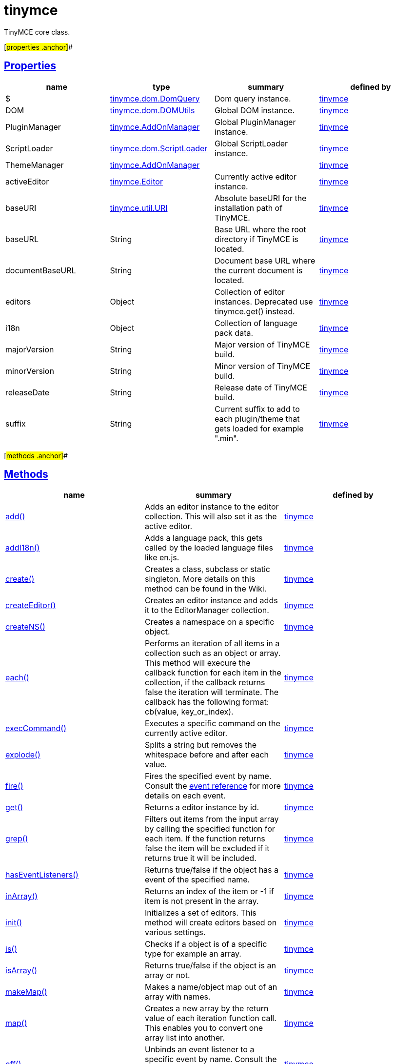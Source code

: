 = tinymce

TinyMCE core class.

[#properties .anchor]##

== link:#properties[Properties]

[cols=",,,",options="header",]
|===
|name |type |summary |defined by
|$ |link:/docs-4x/api/tinymce.dom/tinymce.dom.domquery[[.param-type]#tinymce.dom.DomQuery#] |Dom query instance. |link:/docs-4x/api/tinymce/root_tinymce[tinymce]
|DOM |link:/docs-4x/api/tinymce.dom/tinymce.dom.domutils[[.param-type]#tinymce.dom.DOMUtils#] |Global DOM instance. |link:/docs-4x/api/tinymce/root_tinymce[tinymce]
|PluginManager |link:/docs-4x/api/tinymce/tinymce.addonmanager[[.param-type]#tinymce.AddOnManager#] |Global PluginManager instance. |link:/docs-4x/api/tinymce/root_tinymce[tinymce]
|ScriptLoader |link:/docs-4x/api/tinymce.dom/tinymce.dom.scriptloader[[.param-type]#tinymce.dom.ScriptLoader#] |Global ScriptLoader instance. |link:/docs-4x/api/tinymce/root_tinymce[tinymce]
|ThemeManager |link:/docs-4x/api/tinymce/tinymce.addonmanager[[.param-type]#tinymce.AddOnManager#] | |link:/docs-4x/api/tinymce/root_tinymce[tinymce]
|activeEditor |link:/docs-4x/api/tinymce/tinymce.editor[[.param-type]#tinymce.Editor#] |Currently active editor instance. |link:/docs-4x/api/tinymce/root_tinymce[tinymce]
|baseURI |link:/docs-4x/api/tinymce.util/tinymce.util.uri[[.param-type]#tinymce.util.URI#] |Absolute baseURI for the installation path of TinyMCE. |link:/docs-4x/api/tinymce/root_tinymce[tinymce]
|baseURL |[.param-type]#String# |Base URL where the root directory if TinyMCE is located. |link:/docs-4x/api/tinymce/root_tinymce[tinymce]
|documentBaseURL |[.param-type]#String# |Document base URL where the current document is located. |link:/docs-4x/api/tinymce/root_tinymce[tinymce]
|editors |[.param-type]#Object# |Collection of editor instances. Deprecated use tinymce.get() instead. |link:/docs-4x/api/tinymce/root_tinymce[tinymce]
|i18n |[.param-type]#Object# |Collection of language pack data. |link:/docs-4x/api/tinymce/root_tinymce[tinymce]
|majorVersion |[.param-type]#String# |Major version of TinyMCE build. |link:/docs-4x/api/tinymce/root_tinymce[tinymce]
|minorVersion |[.param-type]#String# |Minor version of TinyMCE build. |link:/docs-4x/api/tinymce/root_tinymce[tinymce]
|releaseDate |[.param-type]#String# |Release date of TinyMCE build. |link:/docs-4x/api/tinymce/root_tinymce[tinymce]
|suffix |[.param-type]#String# |Current suffix to add to each plugin/theme that gets loaded for example ".min". |link:/docs-4x/api/tinymce/root_tinymce[tinymce]
|===

[#methods .anchor]##

== link:#methods[Methods]

[cols=",,",options="header",]
|===
|name |summary |defined by
|link:#add[add()] |Adds an editor instance to the editor collection. This will also set it as the active editor. |link:/docs-4x/api/tinymce/root_tinymce[tinymce]
|link:#addi18n[addI18n()] |Adds a language pack, this gets called by the loaded language files like en.js. |link:/docs-4x/api/tinymce/root_tinymce[tinymce]
|link:#create[create()] |Creates a class, subclass or static singleton. More details on this method can be found in the Wiki. |link:/docs-4x/api/tinymce/root_tinymce[tinymce]
|link:#createeditor[createEditor()] |Creates an editor instance and adds it to the EditorManager collection. |link:/docs-4x/api/tinymce/root_tinymce[tinymce]
|link:#createns[createNS()] |Creates a namespace on a specific object. |link:/docs-4x/api/tinymce/root_tinymce[tinymce]
|link:#each[each()] |Performs an iteration of all items in a collection such as an object or array. This method will execure the callback function for each item in the collection, if the callback returns false the iteration will terminate. The callback has the following format: cb(value, key_or_index). |link:/docs-4x/api/tinymce/root_tinymce[tinymce]
|link:#execcommand[execCommand()] |Executes a specific command on the currently active editor. |link:/docs-4x/api/tinymce/root_tinymce[tinymce]
|link:#explode[explode()] |Splits a string but removes the whitespace before and after each value. |link:/docs-4x/api/tinymce/root_tinymce[tinymce]
|link:#fire[fire()] |Fires the specified event by name. Consult the link:/docs/advanced/events[event reference] for more details on each event. |link:/docs-4x/api/tinymce/root_tinymce[tinymce]
|link:#get[get()] |Returns a editor instance by id. |link:/docs-4x/api/tinymce/root_tinymce[tinymce]
|link:#grep[grep()] |Filters out items from the input array by calling the specified function for each item. If the function returns false the item will be excluded if it returns true it will be included. |link:/docs-4x/api/tinymce/root_tinymce[tinymce]
|link:#haseventlisteners[hasEventListeners()] |Returns true/false if the object has a event of the specified name. |link:/docs-4x/api/tinymce/root_tinymce[tinymce]
|link:#inarray[inArray()] |Returns an index of the item or -1 if item is not present in the array. |link:/docs-4x/api/tinymce/root_tinymce[tinymce]
|link:#init[init()] |Initializes a set of editors. This method will create editors based on various settings. |link:/docs-4x/api/tinymce/root_tinymce[tinymce]
|link:#is[is()] |Checks if a object is of a specific type for example an array. |link:/docs-4x/api/tinymce/root_tinymce[tinymce]
|link:#isarray[isArray()] |Returns true/false if the object is an array or not. |link:/docs-4x/api/tinymce/root_tinymce[tinymce]
|link:#makemap[makeMap()] |Makes a name/object map out of an array with names. |link:/docs-4x/api/tinymce/root_tinymce[tinymce]
|link:#map[map()] |Creates a new array by the return value of each iteration function call. This enables you to convert one array list into another. |link:/docs-4x/api/tinymce/root_tinymce[tinymce]
|link:#off[off()] |Unbinds an event listener to a specific event by name. Consult the link:/docs/advanced/events[event reference] for more details on each event. |link:/docs-4x/api/tinymce/root_tinymce[tinymce]
|link:#on[on()] |Binds an event listener to a specific event by name. Consult the link:/docs/advanced/events[event reference] for more details on each event. |link:/docs-4x/api/tinymce/root_tinymce[tinymce]
|link:#once[once()] |Bind the event callback and once it fires the callback is removed. Consult the link:/docs/advanced/events[event reference] for more details on each event. |link:/docs-4x/api/tinymce/root_tinymce[tinymce]
|link:#overridedefaults[overrideDefaults()] |Overrides the default settings for editor instances. |link:/docs-4x/api/tinymce/root_tinymce[tinymce]
|link:#remove[remove()] |Removes a editor or editors form page. |link:/docs-4x/api/tinymce/root_tinymce[tinymce]
|link:#resolve[resolve()] |Resolves a string and returns the object from a specific structure. |link:/docs-4x/api/tinymce/root_tinymce[tinymce]
|link:#setactive[setActive()] |Sets the active editor instance and fires the deactivate/activate events. |link:/docs-4x/api/tinymce/root_tinymce[tinymce]
|link:#toarray[toArray()] |Converts the specified object into a real JavaScript array. |link:/docs-4x/api/tinymce/root_tinymce[tinymce]
|link:#translate[translate()] |Translates the specified string using the language pack items. |link:/docs-4x/api/tinymce/root_tinymce[tinymce]
|link:#triggersave[triggerSave()] |Calls the save method on all editor instances in the collection. This can be useful when a form is to be submitted. |link:/docs-4x/api/tinymce/root_tinymce[tinymce]
|link:#trim[trim()] |Removes whitespace from the beginning and end of a string. |link:/docs-4x/api/tinymce/root_tinymce[tinymce]
|link:#walk[walk()] |Executed the specified function for each item in a object tree. |link:/docs-4x/api/tinymce/root_tinymce[tinymce]
|===

== Methods

[#add .anchor]##

=== link:#add[add]

add(editor:tinymce.Editor):tinymce.Editor

Adds an editor instance to the editor collection. This will also set it as the active editor.

==== Parameters

* [.param-name]#editor# link:/docs-4x/api/tinymce/tinymce.editor[[.param-type]#(tinymce.Editor)#] - Editor instance to add to the collection.

==== Return value

* link:/docs-4x/api/tinymce/tinymce.editor[[.return-type]#tinymce.Editor#] - The same instance that got passed in.

[#addi18n .anchor]##

=== link:#addi18n[addI18n]

addI18n(code:String, items:Object)

Adds a language pack, this gets called by the loaded language files like en.js.

==== Parameters

* [.param-name]#code# [.param-type]#(String)# - Optional language code.
* [.param-name]#items# [.param-type]#(Object)# - Name/value object with translations.

[#create .anchor]##

=== link:#create[create]

create(s:String, p:Object, root:Object)

Creates a class, subclass or static singleton. More details on this method can be found in the Wiki.

==== Examples

[source,prettyprint]
----
// Creates a basic class
tinymce.create('tinymce.somepackage.SomeClass', {
    SomeClass: function() {
        // Class constructor
    },

    method: function() {
        // Some method
    }
});

// Creates a basic subclass class
tinymce.create('tinymce.somepackage.SomeSubClass:tinymce.somepackage.SomeClass', {
    SomeSubClass: function() {
        // Class constructor
        this.parent(); // Call parent constructor
    },

    method: function() {
        // Some method
        this.parent(); // Call parent method
    },

    'static': {
        staticMethod: function() {
            // Static method
        }
    }
});

// Creates a singleton/static class
tinymce.create('static tinymce.somepackage.SomeSingletonClass', {
    method: function() {
        // Some method
    }
});
----

==== Parameters

* [.param-name]#s# [.param-type]#(String)# - Class name, inheritance and prefix.
* [.param-name]#p# [.param-type]#(Object)# - Collection of methods to add to the class.
* [.param-name]#root# [.param-type]#(Object)# - Optional root object defaults to the global window object.

[#createeditor .anchor]##

=== link:#createeditor[createEditor]

createEditor(id:String, settings:Object):tinymce.Editor

Creates an editor instance and adds it to the EditorManager collection.

==== Parameters

* [.param-name]#id# [.param-type]#(String)# - Instance id to use for editor.
* [.param-name]#settings# [.param-type]#(Object)# - Editor instance settings.

==== Return value

* link:/docs-4x/api/tinymce/tinymce.editor[[.return-type]#tinymce.Editor#] - Editor instance that got created.

[#createns .anchor]##

=== link:#createns[createNS]

createNS(n:String, o:Object):Object

Creates a namespace on a specific object.

==== Examples

[source,prettyprint]
----
// Create some namespace
tinymce.createNS('tinymce.somepackage.subpackage');

// Add a singleton
var tinymce.somepackage.subpackage.SomeSingleton = {
    method: function() {
        // Some method
    }
};
----

==== Parameters

* [.param-name]#n# [.param-type]#(String)# - Namespace to create for example a.b.c.d.
* [.param-name]#o# [.param-type]#(Object)# - Optional object to add namespace to, defaults to window.

==== Return value

* [.return-type]#Object# - New namespace object the last item in path.

[#each .anchor]##

=== link:#each[each]

each(o:Object, cb:function, s:Object)

Performs an iteration of all items in a collection such as an object or array. This method will execure the callback function for each item in the collection, if the callback returns false the iteration will terminate. The callback has the following format: cb(value, key_or_index).

==== Examples

[source,prettyprint]
----
// Iterate an array
tinymce.each([1,2,3], function(v, i) {
    console.debug("Value: " + v + ", Index: " + i);
});

// Iterate an object
tinymce.each({a: 1, b: 2, c: 3], function(v, k) {
    console.debug("Value: " + v + ", Key: " + k);
});
----

==== Parameters

* [.param-name]#o# [.param-type]#(Object)# - Collection to iterate.
* [.param-name]#cb# [.param-type]#(function)# - Callback function to execute for each item.
* [.param-name]#s# [.param-type]#(Object)# - Optional scope to execute the callback in.

[#execcommand .anchor]##

=== link:#execcommand[execCommand]

execCommand(cmd:String, ui:Boolean, value:String):Boolean

Executes a specific command on the currently active editor.

==== Parameters

* [.param-name]#cmd# [.param-type]#(String)# - Command to perform for example Bold.
* [.param-name]#ui# [.param-type]#(Boolean)# - Optional boolean state if a UI should be presented for the command or not.
* [.param-name]#value# [.param-type]#(String)# - Optional value parameter like for example an URL to a link.

==== Return value

* [.return-type]#Boolean# - true/false if the command was executed or not.

[#explode .anchor]##

=== link:#explode[explode]

explode(s:string, d:string)

Splits a string but removes the whitespace before and after each value.

==== Examples

[source,prettyprint]
----
// Split a string into an array with a,b,c
var arr = tinymce.explode('a, b,   c');
----

==== Parameters

* [.param-name]#s# [.param-type]#(string)# - String to split.
* [.param-name]#d# [.param-type]#(string)# - Delimiter to split by.

[#fire .anchor]##

=== link:#fire[fire]

fire(name:String, args:Object?, bubble:Boolean?):Object

Fires the specified event by name. Consult the link:/docs/advanced/events[event reference] for more details on each event.

==== Examples

[source,prettyprint]
----
instance.fire('event', {...});
----

==== Parameters

* [.param-name]#name# [.param-type]#(String)# - Name of the event to fire.
* [.param-name]#args# [.param-type]#(Object?)# - Event arguments.
* [.param-name]#bubble# [.param-type]#(Boolean?)# - True/false if the event is to be bubbled.

==== Return value

* [.return-type]#Object# - Event args instance passed in.

[#get .anchor]##

=== link:#get[get]

get(id:String):tinymce.Editor, Array

Returns a editor instance by id.

==== Examples

[source,prettyprint]
----
// Adds an onclick event to an editor by id
tinymce.get('mytextbox').on('click', function(e) {
   ed.windowManager.alert('Hello world!');
});

// Adds an onclick event to an editor by index
tinymce.get(0).on('click', function(e) {
   ed.windowManager.alert('Hello world!');
});

// Adds an onclick event to an editor by id (longer version)
tinymce.EditorManager.get('mytextbox').on('click', function(e) {
   ed.windowManager.alert('Hello world!');
});
----

==== Parameters

* [.param-name]#id# [.param-type]#(String)# - Editor instance id or index to return.

==== Return value

* link:/docs-4x/api/tinymce/tinymce.editor[[.return-type]#tinymce.Editor#] - Editor instance to return or array of editor instances.
* [.return-type]#Array# - Editor instance to return or array of editor instances.

[#grep .anchor]##

=== link:#grep[grep]

grep(a:Array, f:function):Array

Filters out items from the input array by calling the specified function for each item. If the function returns false the item will be excluded if it returns true it will be included.

==== Examples

[source,prettyprint]
----
// Filter out some items, this will return an array with 4 and 5
var items = tinymce.grep([1,2,3,4,5], function(v) {return v > 3;});
----

==== Parameters

* [.param-name]#a# [.param-type]#(Array)# - Array of items to loop though.
* [.param-name]#f# [.param-type]#(function)# - Function to call for each item. Include/exclude depends on it's return value.

==== Return value

* [.return-type]#Array# - New array with values imported and filtered based in input.

[#haseventlisteners .anchor]##

=== link:#haseventlisteners[hasEventListeners]

hasEventListeners(name:String):Boolean

Returns true/false if the object has a event of the specified name.

==== Parameters

* [.param-name]#name# [.param-type]#(String)# - Name of the event to check for.

==== Return value

* [.return-type]#Boolean# - true/false if the event exists or not.

[#inarray .anchor]##

=== link:#inarray[inArray]

inArray(item:any, arr:Array):Number

Returns an index of the item or -1 if item is not present in the array.

==== Parameters

* [.param-name]#item# [.param-type]#(any)# - Item to search for.
* [.param-name]#arr# [.param-type]#(Array)# - Array to search in.

==== Return value

* [.return-type]#Number# - index of the item or -1 if item was not found.

[#init .anchor]##

=== link:#init[init]

init(settings:Object):tinymce.util.Promise

Initializes a set of editors. This method will create editors based on various settings.

==== Examples

[source,prettyprint]
----
// Initializes a editor using the longer method
tinymce.EditorManager.init({
   some_settings : 'some value'
});

// Initializes a editor instance using the shorter version and with a promise
tinymce.init({
   some_settings : 'some value'
}).then(function(editors) {
   ...
});
----

==== Parameters

* [.param-name]#settings# [.param-type]#(Object)# - Settings object to be passed to each editor instance.

==== Return value

* link:/docs-4x/api/tinymce.util/tinymce.util.promise[[.return-type]#tinymce.util.Promise#] - Promise that gets resolved with an array of editors when all editor instances are initialized.

[#is .anchor]##

=== link:#is[is]

is(obj:Object, type:string):Boolean

Checks if a object is of a specific type for example an array.

==== Parameters

* [.param-name]#obj# [.param-type]#(Object)# - Object to check type of.
* [.param-name]#type# [.param-type]#(string)# - Optional type to check for.

==== Return value

* [.return-type]#Boolean# - true/false if the object is of the specified type.

[#isarray .anchor]##

=== link:#isarray[isArray]

isArray(obj:Object):boolean

Returns true/false if the object is an array or not.

==== Parameters

* [.param-name]#obj# [.param-type]#(Object)# - Object to check.

==== Return value

* [.return-type]#boolean# - true/false state if the object is an array or not.

[#makemap .anchor]##

=== link:#makemap[makeMap]

makeMap(items:Array, delim:String, map:Object):Object

Makes a name/object map out of an array with names.

==== Parameters

* [.param-name]#items# [.param-type]#(Array)# - Items to make map out of.
* [.param-name]#delim# [.param-type]#(String)# - Optional delimiter to split string by.
* [.param-name]#map# [.param-type]#(Object)# - Optional map to add items to.

==== Return value

* [.return-type]#Object# - Name/value map of items.

[#map .anchor]##

=== link:#map[map]

map(array:Array, callback:function):Array

Creates a new array by the return value of each iteration function call. This enables you to convert one array list into another.

==== Parameters

* [.param-name]#array# [.param-type]#(Array)# - Array of items to iterate.
* [.param-name]#callback# [.param-type]#(function)# - Function to call for each item. It's return value will be the new value.

==== Return value

* [.return-type]#Array# - Array with new values based on function return values.

[#off .anchor]##

=== link:#off[off]

off(name:String?, callback:callback?):Object

Unbinds an event listener to a specific event by name. Consult the link:/docs/advanced/events[event reference] for more details on each event.

==== Examples

[source,prettyprint]
----
// Unbind specific callback
instance.off('event', handler);

// Unbind all listeners by name
instance.off('event');

// Unbind all events
instance.off();
----

==== Parameters

* [.param-name]#name# [.param-type]#(String?)# - Name of the event to unbind.
* [.param-name]#callback# [.param-type]#(callback?)# - Callback to unbind.

==== Return value

* [.return-type]#Object# - Current class instance.

[#on .anchor]##

=== link:#on[on]

on(name:String, callback:callback, first:Boolean):Object

Binds an event listener to a specific event by name. Consult the link:/docs/advanced/events[event reference] for more details on each event.

==== Examples

[source,prettyprint]
----
instance.on('event', function(e) {
    // Callback logic
});
----

==== Parameters

* [.param-name]#name# [.param-type]#(String)# - Event name or space separated list of events to bind.
* [.param-name]#callback# [.param-type]#(callback)# - Callback to be executed when the event occurs.
* [.param-name]#first# [.param-type]#(Boolean)# - Optional flag if the event should be prepended. Use this with care.

==== Return value

* [.return-type]#Object# - Current class instance.

[#once .anchor]##

=== link:#once[once]

once(name:String, callback:callback):Object

Bind the event callback and once it fires the callback is removed. Consult the link:/docs/advanced/events[event reference] for more details on each event.

==== Parameters

* [.param-name]#name# [.param-type]#(String)# - Name of the event to bind.
* [.param-name]#callback# [.param-type]#(callback)# - Callback to bind only once.

==== Return value

* [.return-type]#Object# - Current class instance.

[#overridedefaults .anchor]##

=== link:#overridedefaults[overrideDefaults]

overrideDefaults(defaultSettings:Object)

Overrides the default settings for editor instances.

==== Parameters

* [.param-name]#defaultSettings# [.param-type]#(Object)# - Defaults settings object.

[#remove .anchor]##

=== link:#remove[remove]

remove(selector:tinymce.Editor):tinymce.Editor

Removes a editor or editors form page.

==== Examples

[source,prettyprint]
----
// Remove all editors bound to divs
tinymce.remove('div');

// Remove all editors bound to textareas
tinymce.remove('textarea');

// Remove all editors
tinymce.remove();

// Remove specific instance by id
tinymce.remove('#id');
----

==== Parameters

* [.param-name]#selector# link:/docs-4x/api/tinymce/tinymce.editor[[.param-type]#(tinymce.Editor)#] - CSS selector or editor instance to remove.

==== Return value

* link:/docs-4x/api/tinymce/tinymce.editor[[.return-type]#tinymce.Editor#] - The editor that got passed in will be return if it was found otherwise null.

[#resolve .anchor]##

=== link:#resolve[resolve]

resolve(n:String, o:Object):Object

Resolves a string and returns the object from a specific structure.

==== Examples

[source,prettyprint]
----
// Resolve a path into an object reference
var obj = tinymce.resolve('a.b.c.d');
----

==== Parameters

* [.param-name]#n# [.param-type]#(String)# - Path to resolve for example a.b.c.d.
* [.param-name]#o# [.param-type]#(Object)# - Optional object to search though, defaults to window.

==== Return value

* [.return-type]#Object# - Last object in path or null if it couldn't be resolved.

[#setactive .anchor]##

=== link:#setactive[setActive]

setActive(editor:tinymce.Editor)

Sets the active editor instance and fires the deactivate/activate events.

==== Parameters

* [.param-name]#editor# link:/docs-4x/api/tinymce/tinymce.editor[[.param-type]#(tinymce.Editor)#] - Editor instance to set as the active instance.

[#toarray .anchor]##

=== link:#toarray[toArray]

toArray(obj:Object):Array

Converts the specified object into a real JavaScript array.

==== Parameters

* [.param-name]#obj# [.param-type]#(Object)# - Object to convert into array.

==== Return value

* [.return-type]#Array# - Array object based in input.

[#translate .anchor]##

=== link:#translate[translate]

translate(text:String):String

Translates the specified string using the language pack items.

==== Parameters

* [.param-name]#text# [.param-type]#(String)# - String to translate

==== Return value

* [.return-type]#String# - Translated string.

[#triggersave .anchor]##

=== link:#triggersave[triggerSave]

triggerSave()

Calls the save method on all editor instances in the collection. This can be useful when a form is to be submitted.

==== Examples

[source,prettyprint]
----
// Saves all contents
tinyMCE.triggerSave();
----

[#trim .anchor]##

=== link:#trim[trim]

trim(s:String):String

Removes whitespace from the beginning and end of a string.

==== Parameters

* [.param-name]#s# [.param-type]#(String)# - String to remove whitespace from.

==== Return value

* [.return-type]#String# - New string with removed whitespace.

[#walk .anchor]##

=== link:#walk[walk]

walk(o:Object, f:function, n:String, s:String)

Executed the specified function for each item in a object tree.

==== Parameters

* [.param-name]#o# [.param-type]#(Object)# - Object tree to walk though.
* [.param-name]#f# [.param-type]#(function)# - Function to call for each item.
* [.param-name]#n# [.param-type]#(String)# - Optional name of collection inside the objects to walk for example childNodes.
* [.param-name]#s# [.param-type]#(String)# - Optional scope to execute the function in.
